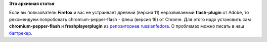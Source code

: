 .. title: Pepperflash для Firefox
.. slug: pepperflash-для-firefox
.. date: 2015-01-23 10:59:22
.. tags: firefox
.. category:
.. link:
.. description:
.. type: text
.. author: Vascom

**Это архивная статья**


Eсли вы пользователь **Firefox** и вас не устраивает древний (версия 11)
неразвиваемый **flash-plugin** от Adobe, то рекомендуем попробовать
chromium-pepper-flash - флеш (версия 16) от Chrome. Для этого надо
установить сам **chromium-pepper-flash** и **freshplayerplugin** из
`репозиториев russianfedora <http://russianfedora.pro/repository>`__.﻿
О проблемах можно писать в наш
`багтрекер <http://redmine.russianfedora.pro/>`__.

